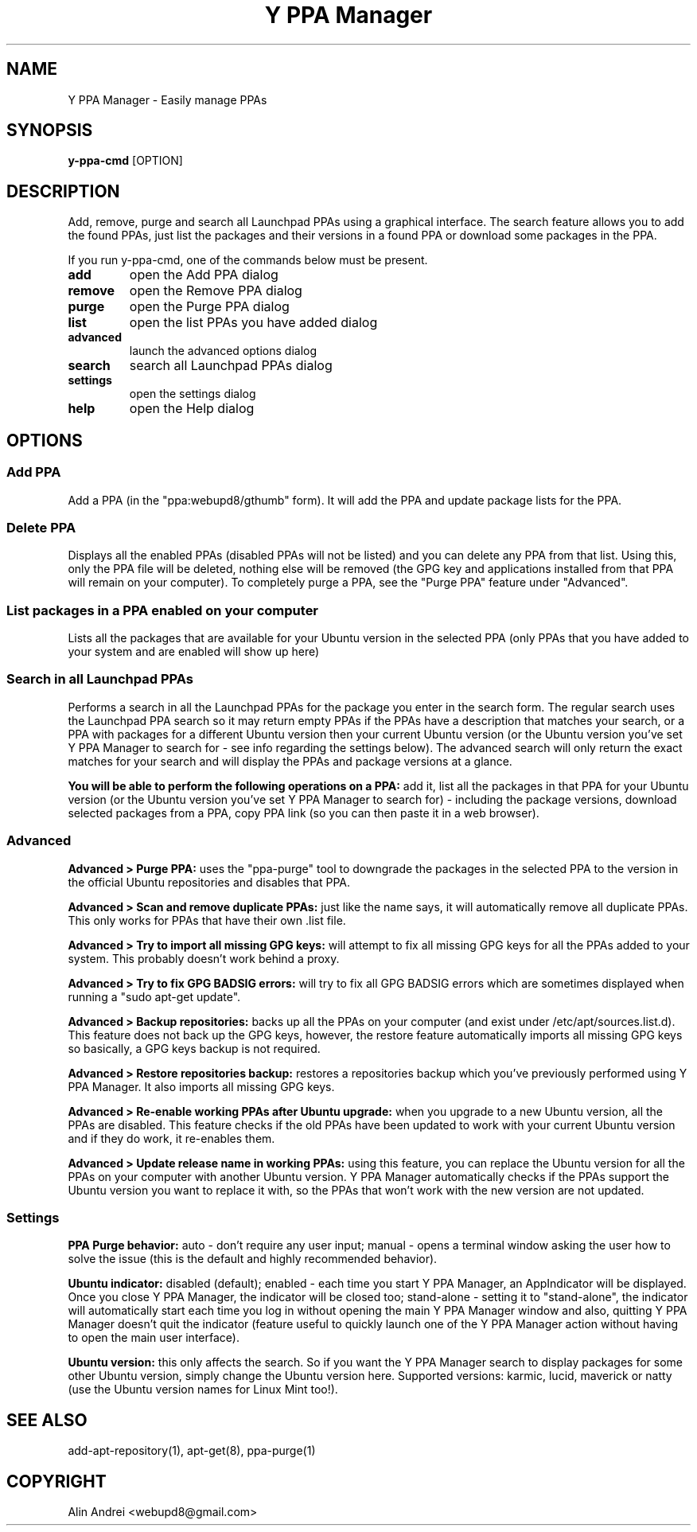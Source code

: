 .TH "Y PPA Manager" 1 "27 June 2012" Ubuntu "User Manual"

.SH NAME
Y PPA Manager - Easily manage PPAs

.SH SYNOPSIS
.B y-ppa-cmd
[OPTION]

.SH DESCRIPTION
Add, remove, purge and search all Launchpad PPAs using a graphical interface. The search feature allows you to add the found PPAs, just list the packages and their versions in a found PPA or download some packages in the PPA.

If you run y-ppa-cmd, one of the commands below must be present.

.TP
.B add
open the Add PPA dialog
.TP
.B remove
open the Remove PPA dialog
.TP
.B purge
open the Purge PPA dialog
.TP
.B list
open the list PPAs you have added dialog
.TP
.B advanced
launch the advanced options dialog
.TP
.B search
search all Launchpad PPAs dialog
.TP
.B settings
open the settings dialog
.TP
.B help
open the Help dialog


.SH OPTIONS

.SS Add PPA
Add a PPA (in the "ppa:webupd8/gthumb" form). It will add the PPA and update package lists for the PPA.

.SS Delete PPA
Displays all the enabled PPAs (disabled PPAs will not be listed) and you can delete any PPA from that list. Using this, only the PPA file will be deleted, nothing else will be removed (the GPG key and applications installed from that PPA will remain on your computer). To completely purge a PPA, see the "Purge PPA" feature under "Advanced".

.SS List packages in a PPA enabled on your computer
Lists all the packages that are available for your Ubuntu version in the selected PPA (only PPAs that you have added to your system and are enabled will show up here)

.SS Search in all Launchpad PPAs
Performs a search in all the Launchpad PPAs for the package you enter in the search form. The regular search uses the Launchpad PPA search so it may return empty PPAs if the PPAs have a description that matches your search, or a PPA with packages for a different Ubuntu version then your current Ubuntu version (or the Ubuntu version you've set Y PPA Manager to search for - see info regarding the settings below). The advanced search will only return the exact matches for your search and will display the PPAs and package versions at a glance.

.PP
.B You will be able to perform the following operations on a PPA:
add it, list all the packages in that PPA for your Ubuntu version (or the Ubuntu version you've set Y PPA Manager to search for) - including the package versions, download selected packages from a PPA, copy PPA link (so you can then paste it in a web browser).

.SS Advanced

.B Advanced > Purge PPA:
uses the "ppa-purge" tool to downgrade the packages in the selected PPA to the version in the official Ubuntu repositories and disables that PPA.

.B Advanced > Scan and remove duplicate PPAs:
just like the name says, it will automatically remove all duplicate PPAs. This only works for PPAs that have their own .list file.

.B Advanced > Try to import all missing GPG keys:
will attempt to fix all missing GPG keys for all the PPAs added to your system. This probably doesn't work behind a proxy.

.B Advanced > Try to fix GPG BADSIG errors:
will try to fix all GPG BADSIG errors which are sometimes displayed when running a "sudo apt-get update".

.B Advanced > Backup repositories:
backs up all the PPAs on your computer (and exist under /etc/apt/sources.list.d). This feature does not back up the GPG keys, however, the restore feature automatically imports all missing GPG keys so basically, a GPG keys backup is not required.

.B Advanced > Restore repositories backup:
restores a repositories backup which you've previously performed using Y PPA Manager. It also imports all missing GPG keys.

.B Advanced > Re-enable working PPAs after Ubuntu upgrade:
when you upgrade to a new Ubuntu version, all the PPAs are disabled. This feature checks if the old PPAs have been updated to work with your current Ubuntu version and if they do work, it re-enables them.

.B Advanced > Update release name in working PPAs:
using this feature, you can replace the Ubuntu version for all the PPAs on your computer with another Ubuntu version. Y PPA Manager automatically checks if the PPAs support the Ubuntu version you want to replace it with, so the PPAs that won't work with the new version are not updated.

.SS Settings

.B PPA Purge behavior:
auto - don't require any user input; manual - opens a terminal window asking the user how to solve the issue (this is the default and highly recommended behavior).

.B Ubuntu indicator:
disabled (default); enabled - each time you start Y PPA Manager, an AppIndicator will be displayed. Once you close Y PPA Manager, the indicator will be closed too; stand-alone - setting it to "stand-alone", the indicator will automatically start each time you log in without opening the main Y PPA Manager window and also, quitting Y PPA Manager doesn't quit the indicator (feature useful to quickly launch one of the Y PPA Manager action without having to open the main user interface).

.B Ubuntu version:
this only affects the search. So if you want the Y PPA Manager search to display packages for some other Ubuntu version, simply change the Ubuntu version here. Supported versions: karmic, lucid, maverick or natty (use the Ubuntu version names for Linux Mint too!).

.SH SEE ALSO
add-apt-repository(1), apt-get(8), ppa-purge(1)

.SH COPYRIGHT
Alin Andrei <webupd8@gmail.com>
